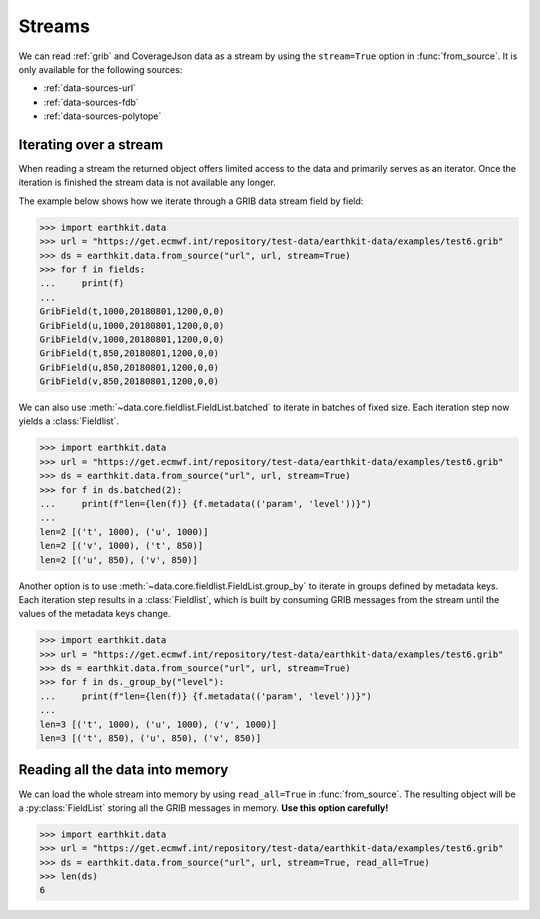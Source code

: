 .. _streams:

Streams
==========

We can read :ref:`grib` and CoverageJson data as a stream by using the ``stream=True`` option in :func:`from_source`. It is only available for the following sources:

- :ref:`data-sources-url`
- :ref:`data-sources-fdb`
- :ref:`data-sources-polytope`

Iterating over a stream
------------------------

When reading a stream the returned object offers limited access to the data and primarily serves as an iterator. Once the iteration is finished the stream data is not available any longer.

The example below shows how we iterate through a GRIB data stream field by field:

.. code-block:: python

    >>> import earthkit.data
    >>> url = "https://get.ecmwf.int/repository/test-data/earthkit-data/examples/test6.grib"
    >>> ds = earthkit.data.from_source("url", url, stream=True)
    >>> for f in fields:
    ...     print(f)
    ...
    GribField(t,1000,20180801,1200,0,0)
    GribField(u,1000,20180801,1200,0,0)
    GribField(v,1000,20180801,1200,0,0)
    GribField(t,850,20180801,1200,0,0)
    GribField(u,850,20180801,1200,0,0)
    GribField(v,850,20180801,1200,0,0)

We can also use :meth:`~data.core.fieldlist.FieldList.batched` to iterate in batches of fixed size. Each iteration step now yields a :class:`Fieldlist`.

.. code-block:: python

    >>> import earthkit.data
    >>> url = "https://get.ecmwf.int/repository/test-data/earthkit-data/examples/test6.grib"
    >>> ds = earthkit.data.from_source("url", url, stream=True)
    >>> for f in ds.batched(2):
    ...     print(f"len={len(f)} {f.metadata(('param', 'level'))}")
    ...
    len=2 [('t', 1000), ('u', 1000)]
    len=2 [('v', 1000), ('t', 850)]
    len=2 [('u', 850), ('v', 850)]

Another option is to use :meth:`~data.core.fieldlist.FieldList.group_by` to iterate in groups defined by metadata keys. Each iteration step results in a :class:`Fieldlist`, which is built by consuming GRIB messages from the stream until the values of the metadata keys change.

.. code-block:: python

    >>> import earthkit.data
    >>> url = "https://get.ecmwf.int/repository/test-data/earthkit-data/examples/test6.grib"
    >>> ds = earthkit.data.from_source("url", url, stream=True)
    >>> for f in ds._group_by("level"):
    ...     print(f"len={len(f)} {f.metadata(('param', 'level'))}")
    ...
    len=3 [('t', 1000), ('u', 1000), ('v', 1000)]
    len=3 [('t', 850), ('u', 850), ('v', 850)]


Reading all the data into memory
----------------------------------

We can load the whole stream into memory by using ``read_all=True`` in :func:`from_source`. The resulting object will be a :py:class:`FieldList` storing all the GRIB messages in memory. **Use this option carefully!**

.. code-block:: python

    >>> import earthkit.data
    >>> url = "https://get.ecmwf.int/repository/test-data/earthkit-data/examples/test6.grib"
    >>> ds = earthkit.data.from_source("url", url, stream=True, read_all=True)
    >>> len(ds)
    6
